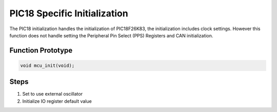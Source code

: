 .. _pic18-init:

PIC18 Specific Initialization
=============================
The PIC18 initialization handles the initialization of PIC18F26K83, the initialization includes clock settings. However this function does not handle setting the Peripheral Pin Select (PPS) Registers and CAN initialization.

Function Prototype
------------------
.. code-block:: c

   void mcu_init(void);

Steps
-----
1. Set to use external oscillator
2. Initialize IO register default value

